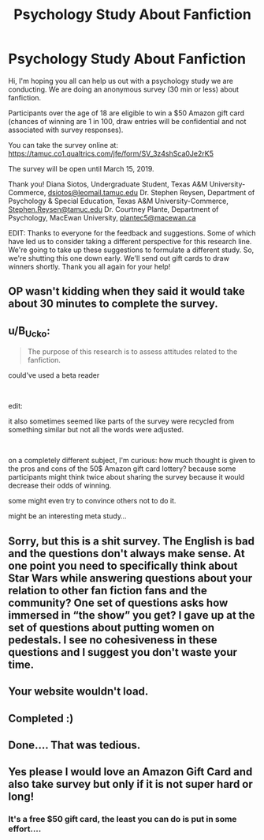 #+TITLE: Psychology Study About Fanfiction

* Psychology Study About Fanfiction
:PROPERTIES:
:Author: Fanficresearch039
:Score: 9
:DateUnix: 1549495441.0
:DateShort: 2019-Feb-07
:FlairText: Meta
:END:
Hi, I'm hoping you all can help us out with a psychology study we are conducting. We are doing an anonymous survey (30 min or less) about fanfiction.

Participants over the age of 18 are eligible to win a $50 Amazon gift card (chances of winning are 1 in 100, draw entries will be confidential and not associated with survey responses).

You can take the survey online at: [[https://tamuc.co1.qualtrics.com/jfe/form/SV_3z4shSca0Je2rK5]]

The survey will be open until March 15, 2019.

Thank you! Diana Siotos, Undergraduate Student, Texas A&M University-Commerce, [[mailto:dsiotos@leomail.tamuc.edu][dsiotos@leomail.tamuc.edu]] Dr. Stephen Reysen, Department of Psychology & Special Education, Texas A&M University-Commerce, [[mailto:Stephen.Reysen@tamuc.edu][Stephen.Reysen@tamuc.edu]] Dr. Courtney Plante, Department of Psychology, MacEwan University, [[mailto:plantec5@macewan.ca][plantec5@macewan.ca]]

EDIT: Thanks to everyone for the feedback and suggestions. Some of which have led us to consider taking a different perspective for this research line. We're going to take up these suggestions to formulate a different study. So, we're shutting this one down early. We'll send out gift cards to draw winners shortly. Thank you all again for your help!


** OP wasn't kidding when they said it would take about 30 minutes to complete the survey.
:PROPERTIES:
:Score: 9
:DateUnix: 1549505527.0
:DateShort: 2019-Feb-07
:END:


** u/B_Ucko:
#+begin_quote
  The purpose of this research is to assess attitudes related to the fanfiction.
#+end_quote

could've used a beta reader

​

edit:

it also sometimes seemed like parts of the survey were recycled from something similar but not all the words were adjusted.

​

on a completely different subject, I'm curious: how much thought is given to the pros and cons of the 50$ Amazon gift card lottery? because some participants might think twice about sharing the survey because it would decrease their odds of winning.

some might even try to convince others not to do it.

might be an interesting meta study...
:PROPERTIES:
:Author: B_Ucko
:Score: 7
:DateUnix: 1549525898.0
:DateShort: 2019-Feb-07
:END:


** Sorry, but this is a shit survey. The English is bad and the questions don't always make sense. At one point you need to specifically think about Star Wars while answering questions about your relation to other fan fiction fans and the community? One set of questions asks how immersed in “the show” you get? I gave up at the set of questions about putting women on pedestals. I see no cohesiveness in these questions and I suggest you don't waste your time.
:PROPERTIES:
:Author: angeliqu
:Score: 9
:DateUnix: 1549553953.0
:DateShort: 2019-Feb-07
:END:


** Your website wouldn't load.
:PROPERTIES:
:Author: HarryAugust
:Score: 2
:DateUnix: 1549508654.0
:DateShort: 2019-Feb-07
:END:


** Completed :)
:PROPERTIES:
:Author: amalolcat
:Score: 2
:DateUnix: 1549625939.0
:DateShort: 2019-Feb-08
:END:


** Done.... That was tedious.
:PROPERTIES:
:Author: Sakemori
:Score: 1
:DateUnix: 1549682194.0
:DateShort: 2019-Feb-09
:END:


** Yes please I would love an Amazon Gift Card and also take survey but only if it is not super hard or long!
:PROPERTIES:
:Score: -1
:DateUnix: 1549516872.0
:DateShort: 2019-Feb-07
:END:

*** It's a free $50 gift card, the least you can do is put in some effort....
:PROPERTIES:
:Author: nielswerf001
:Score: 1
:DateUnix: 1549544878.0
:DateShort: 2019-Feb-07
:END:
